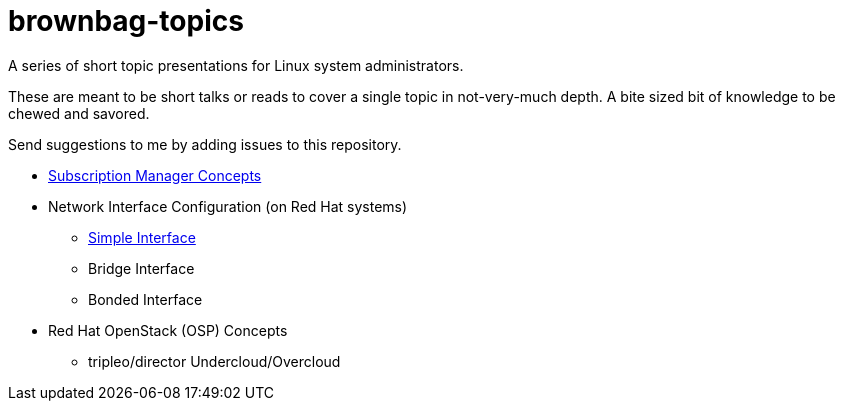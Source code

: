# brownbag-topics
A series of short topic presentations for Linux system administrators.

These are meant to be short talks or reads to cover a single topic in
not-very-much depth. A bite sized bit of knowledge to be chewed and savored.

Send suggestions to me by adding issues to this repository.

* link:subscription-manager.adoc[Subscription Manager Concepts]
* Network Interface Configuration (on Red Hat systems)
** link:rhel-network/simple-interface.adoc[Simple Interface]
** Bridge Interface
** Bonded Interface
* Red Hat OpenStack (OSP) Concepts
** tripleo/director Undercloud/Overcloud

